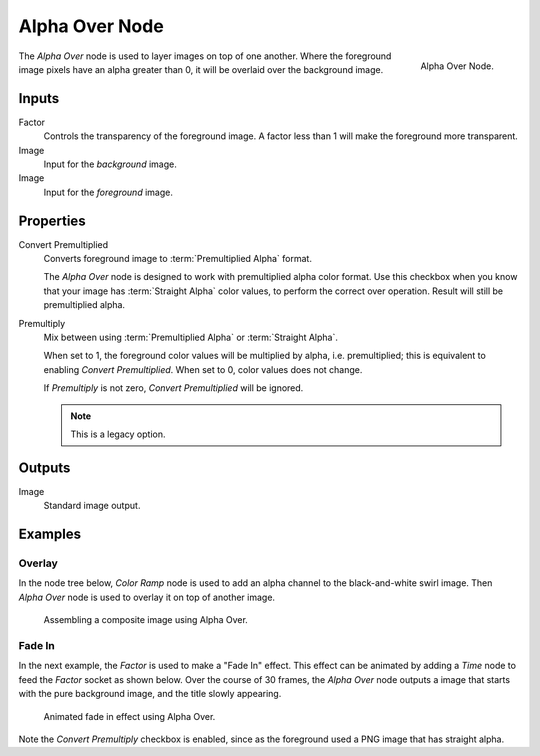 .. _bpy.types.CompositorNodeAlphaOver:

***************
Alpha Over Node
***************

.. figure:: /images/compositing_node-types_CompositorNodeAlphaOver.png
   :align: right

   Alpha Over Node.

The *Alpha Over* node is used to layer images on top of one another.
Where the foreground image pixels have an alpha greater than 0, it will be overlaid over the background image.


Inputs
======

Factor
   Controls the transparency of the foreground image.
   A factor less than 1 will make the foreground more transparent.
Image
   Input for the *background* image.
Image
   Input for the *foreground* image.


Properties
==========

Convert Premultiplied
   Converts foreground image to :term:`Premultiplied Alpha` format.

   The *Alpha Over* node is designed to work with premultiplied alpha color format.
   Use this checkbox when you know that your image has :term:`Straight Alpha` color values,
   to perform the correct over operation. Result will still be premultiplied alpha.

Premultiply
   Mix between using :term:`Premultiplied Alpha` or :term:`Straight Alpha`.

   When set to 1, the foreground color values will be multiplied by alpha, i.e. premultiplied;
   this is equivalent to enabling *Convert Premultiplied*.
   When set to 0, color values does not change.

   If *Premultiply* is not zero, *Convert Premultiplied* will be ignored.

   .. note:: This is a legacy option.


Outputs
=======

Image
   Standard image output.


Examples
========

Overlay
-------

In the node tree below, *Color Ramp* node is used to add an alpha channel to the black-and-white swirl image.
Then *Alpha Over* node is used to overlay it on top of another image.

.. figure:: /images/compositing_types_converter_color-ramp_create-alpha-mask.png
   :width: 600px

   Assembling a composite image using Alpha Over.


Fade In
-------

In the next example, the *Factor* is used to make a "Fade In" effect.
This effect can be animated by adding a *Time* node to feed the *Factor* socket as shown below.
Over the course of 30 frames, the *Alpha Over* node outputs a image that
starts with the pure background image, and the title slowly appearing.

.. figure:: /images/compositing_types_color_alpha-over_example.png
   :width: 600px

   Animated fade in effect using Alpha Over.

Note the *Convert Premultiply* checkbox is enabled,
since as the foreground used a PNG image that has straight alpha.
